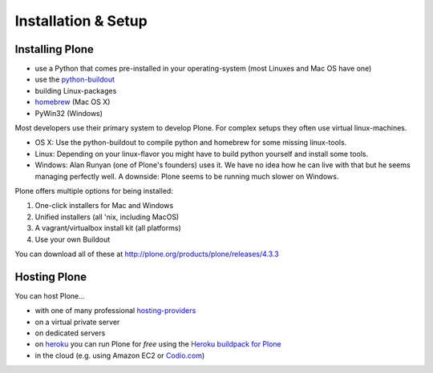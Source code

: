 Installation & Setup
=====================


Installing Plone
----------------

.. only:: not presentation

    Plone 4.3.x requires a working Python 2.7 and several other system-tools that not every OS provides. Therefore the installation of Plone is different on every system. Here are some ways that Python can can be used:

.. only:: presentation

    Plone 4.3.x requires a working Python 2.7 and serveral other tools.

    Installation is different on every system.

* use a Python that comes pre-installed in your operating-system (most Linuxes and Mac OS have one)
* use the `python-buildout <https://github.com/collective/buildout.python>`_
* building Linux-packages
* `homebrew <http://mxcl.github.com/homebrew>`_ (Mac OS X)
* PyWin32 (Windows)

.. only:: not presentation

    MacOS 10.8 and Ubuntu 14.04 come with a working default Python 2.7 built in. These are the lucky ones. To run a Plone-version older than 4.0 you need Python 2.4. That's not always easy to install.

Most developers use their primary system to develop Plone. For complex setups they often use virtual linux-machines.

* OS X: Use the python-buildout to compile python and homebrew for some missing linux-tools.
* Linux: Depending on your linux-flavor you might have to build python yourself and install some tools.
* Windows: Alan Runyan (one of Plone's founders) uses it. We have no idea how he can live with that but he seems managing perfectly well. A downside: Plone seems to be running much slower on Windows.

Plone offers multiple options for being installed:

1. One-click installers for Mac and Windows
2. Unified installers (all 'nix, including MacOS)
3. A vagrant/virtualbox install kit (all platforms)
4. Use your own Buildout

You can download all of these at http://plone.org/products/plone/releases/4.3.3


.. only:: not presentation

    For the training we'll use option 3 and 4 to install and run Plone. We'll create our own Buildout and extend it as we wish. But we will do so in a vagrant machine. For your own first experiments we recommend option 2 or 3 (if you have a windows-laptop or encounter problems). Later on you should be able to use your own Buildout (we'll cover that later on).

.. only:: presentation

    For the training we'll use option 3 and 4 to install and run Plone.

.. seealso::

    * https://plone.org/documentation/manual/installing-plone
    * http://docs.plone.org/manage/installing/installation.html


Hosting Plone
-------------

.. only:: not presentation

    If you want to host a real-live Plone-Site yourself then running it from your laptop is not a viable option.

You can host Plone...

* with one of many professional `hosting-providers <http://plone.org/support/hosting-providers>`_
* on a virtual private server
* on dedicated servers
* on `heroku <http://heroku.com>`_ you can run Plone for *free* using the `Heroku buildpack for Plone <https://github.com/niteoweb/heroku-buildpack-plone>`_
* in the cloud (e.g. using Amazon EC2 or `Codio.com <http://blog.dbain.com/2014/04/install-plone-in-under-5-minutes-on.html>`_)

.. seealso::

    * Run Plone on a 5$ plan: http://www.stevemcmahon.com/steves-blog/plone-on-5-a-month
    * Where to host Plone: http://plone.org/documentation/faq/where-can-i-host-my-plone-site
    * Guide to deploying and installing Plone in production: http://docs.plone.org/manage/deploying/index.html
